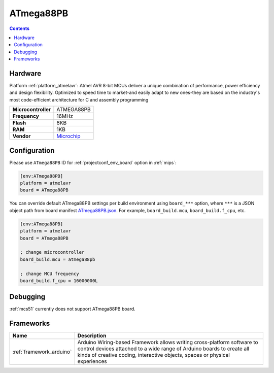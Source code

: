 
.. _board_atmelavr_ATmega88PB:

ATmega88PB
==========

.. contents::

Hardware
--------

Platform :ref:`platform_atmelavr`: Atmel AVR 8-bit MCUs deliver a unique combination of performance, power efficiency and design flexibility. Optimized to speed time to market-and easily adapt to new ones-they are based on the industry's most code-efficient architecture for C and assembly programming

.. list-table::

  * - **Microcontroller**
    - ATMEGA88PB
  * - **Frequency**
    - 16MHz
  * - **Flash**
    - 8KB
  * - **RAM**
    - 1KB
  * - **Vendor**
    - `Microchip <https://www.microchip.com/wwwproducts/en/ATmega88PB?utm_source=platformio.org&utm_medium=docs>`__


Configuration
-------------

Please use ``ATmega88PB`` ID for :ref:`projectconf_env_board` option in :ref:`mips`:

.. code-block:: ini

  [env:ATmega88PB]
  platform = atmelavr
  board = ATmega88PB

You can override default ATmega88PB settings per build environment using
``board_***`` option, where ``***`` is a JSON object path from
board manifest `ATmega88PB.json <https://github.com/platformio/platform-atmelavr/blob/master/boards/ATmega88PB.json>`_. For example,
``board_build.mcu``, ``board_build.f_cpu``, etc.

.. code-block:: ini

  [env:ATmega88PB]
  platform = atmelavr
  board = ATmega88PB

  ; change microcontroller
  board_build.mcu = atmega88pb

  ; change MCU frequency
  board_build.f_cpu = 16000000L

Debugging
---------
:ref:`mcs51` currently does not support ATmega88PB board.

Frameworks
----------
.. list-table::
    :header-rows:  1

    * - Name
      - Description

    * - :ref:`framework_arduino`
      - Arduino Wiring-based Framework allows writing cross-platform software to control devices attached to a wide range of Arduino boards to create all kinds of creative coding, interactive objects, spaces or physical experiences
